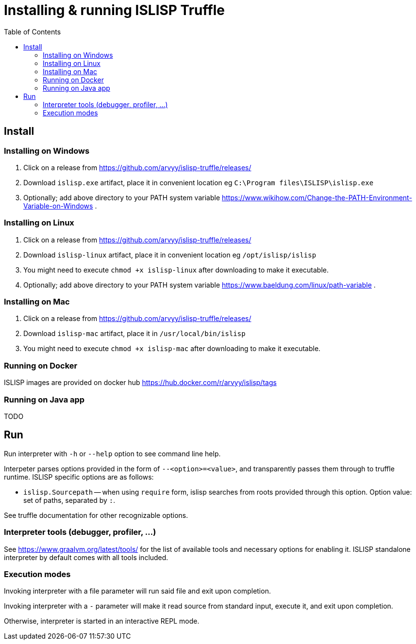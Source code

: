 # Installing & running ISLISP Truffle
:toc: left

## Install

### Installing on Windows

1. Click on a release from https://github.com/arvyy/islisp-truffle/releases/
2. Download `islisp.exe` artifact, place it in convenient location eg `C:\Program files\ISLISP\islisp.exe`
3. Optionally; add above directory to your PATH system variable https://www.wikihow.com/Change-the-PATH-Environment-Variable-on-Windows .

### Installing on Linux

1. Click on a release from https://github.com/arvyy/islisp-truffle/releases/
2. Download `islisp-linux` artifact, place it in convenient location eg `/opt/islisp/islisp`
3. You might need to execute `chmod +x islisp-linux` after downloading to make it executable.
4. Optionally; add above directory to your PATH system variable https://www.baeldung.com/linux/path-variable .

### Installing on Mac

1. Click on a release from https://github.com/arvyy/islisp-truffle/releases/
2. Download `islisp-mac` artifact, place it in `/usr/local/bin/islisp`
3. You might need to execute `chmod +x islisp-mac` after downloading to make it executable.

### Running on Docker

ISLISP images are provided on docker hub https://hub.docker.com/r/arvyy/islisp/tags

### Running on Java app

TODO

## Run

Run interpreter with `-h` or `--help` option to see command line help.

Interpeter parses options provided in the form of `--<option>=<value>`, and transparently passes them through to truffle runtime. ISLISP specific options are as follows:

* `islisp.Sourcepath` -- when using `require` form, islisp searches from roots provided through this option. Option value: set of paths, separated by `:`.

See truffle documentation for other recognizable options.

### Interpreter tools (debugger, profiler, ...)

See https://www.graalvm.org/latest/tools/ for the list of available tools and necessary options for enabling it. ISLISP standalone interpreter by default comes with all tools included.

### Execution modes

Invoking interpreter with a file parameter will run said file and exit upon completion.

Invoking interpreter with a `-` parameter will make it read source from standard input, execute it, and exit upon completion.

Otherwise, interpreter is started in an interactive REPL mode.